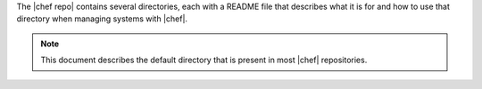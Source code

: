 .. The contents of this file are included in multiple topics.
.. This file should not be changed in a way that hinders its ability to appear in multiple documentation sets.


The |chef repo| contains several directories, each with a README file that describes what it is for and how to use that directory when managing systems with |chef|. 

.. note:: This document describes the default directory that is present in most |chef| repositories.



